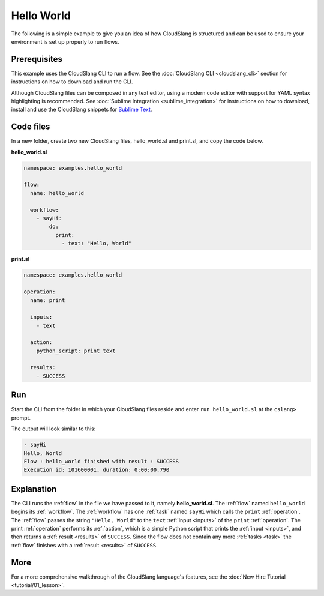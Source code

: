 Hello World
+++++++++++

The following is a simple example to give you an idea of how CloudSlang
is structured and can be used to ensure your environment is set up
properly to run flows.

Prerequisites
=============

This example uses the CloudSlang CLI to run a flow. See the :doc:`CloudSlang
CLI <cloudslang_cli>` section for instructions on how to download and run the
CLI.

Although CloudSlang files can be composed in any text editor, using a
modern code editor with support for YAML syntax highlighting is
recommended. See :doc:`Sublime Integration <sublime_integration>` for
instructions on how to download, install and use the CloudSlang snippets
for `Sublime Text <http://www.sublimetext.com/>`__.

Code files
==========

In a new folder, create two new CloudSlang files, hello_world.sl and
print.sl, and copy the code below.

**hello\_world.sl**

.. code-block:: yaml

    namespace: examples.hello_world

    flow:
      name: hello_world

      workflow:
        - sayHi:
            do:
              print:
                - text: "Hello, World"

**print.sl**

.. code-block:: yaml

    namespace: examples.hello_world

    operation:
      name: print

      inputs:
        - text

      action:
        python_script: print text

      results:
        - SUCCESS

Run
===

Start the CLI from the folder in which your CloudSlang files reside and
enter ``run hello_world.sl`` at the ``cslang>`` prompt.

The output will look similar to this:

.. code-block:: bash

    - sayHi
    Hello, World
    Flow : hello_world finished with result : SUCCESS
    Execution id: 101600001, duration: 0:00:00.790

Explanation
===========

The CLI runs the :ref:`flow` in the file we have passed to it, namely
**hello\_world.sl**. The :ref:`flow` named ``hello_world`` begins its
:ref:`workflow`. The :ref:`workflow` has one :ref:`task` named ``sayHi`` which
calls the ``print`` :ref:`operation`. The :ref:`flow` passes the string
``"Hello, World"`` to the ``text`` :ref:`input <inputs>` of the ``print``
:ref:`operation`. The print :ref:`operation` performs its :ref:`action`, which
is a simple Python script that prints the :ref:`input <inputs>`, and then
returns a :ref:`result <results>` of ``SUCCESS``. Since the flow does not
contain any more :ref:`tasks <task>` the :ref:`flow` finishes with a
:ref:`result <results>` of ``SUCCESS``.

More
====

For a more comprehensive walkthrough of the CloudSlang language's
features, see the :doc:`New Hire Tutorial <tutorial/01_lesson>`.
